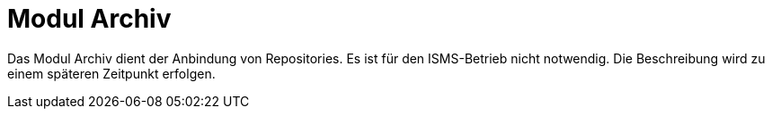 = Modul Archiv
:doctype: article
:icons: font
:imagesdir: ../images/
:web-xmera: https://xmera.de

Das Modul Archiv dient der Anbindung von Repositories. Es ist für den ISMS-Betrieb nicht notwendig. Die Beschreibung wird zu einem späteren Zeitpunkt erfolgen.
